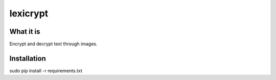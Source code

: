 =========
lexicrypt
=========

What it is
----------

Encrypt and decrypt text through images.

Installation
------------

sudo pip install -r requirements.txt
